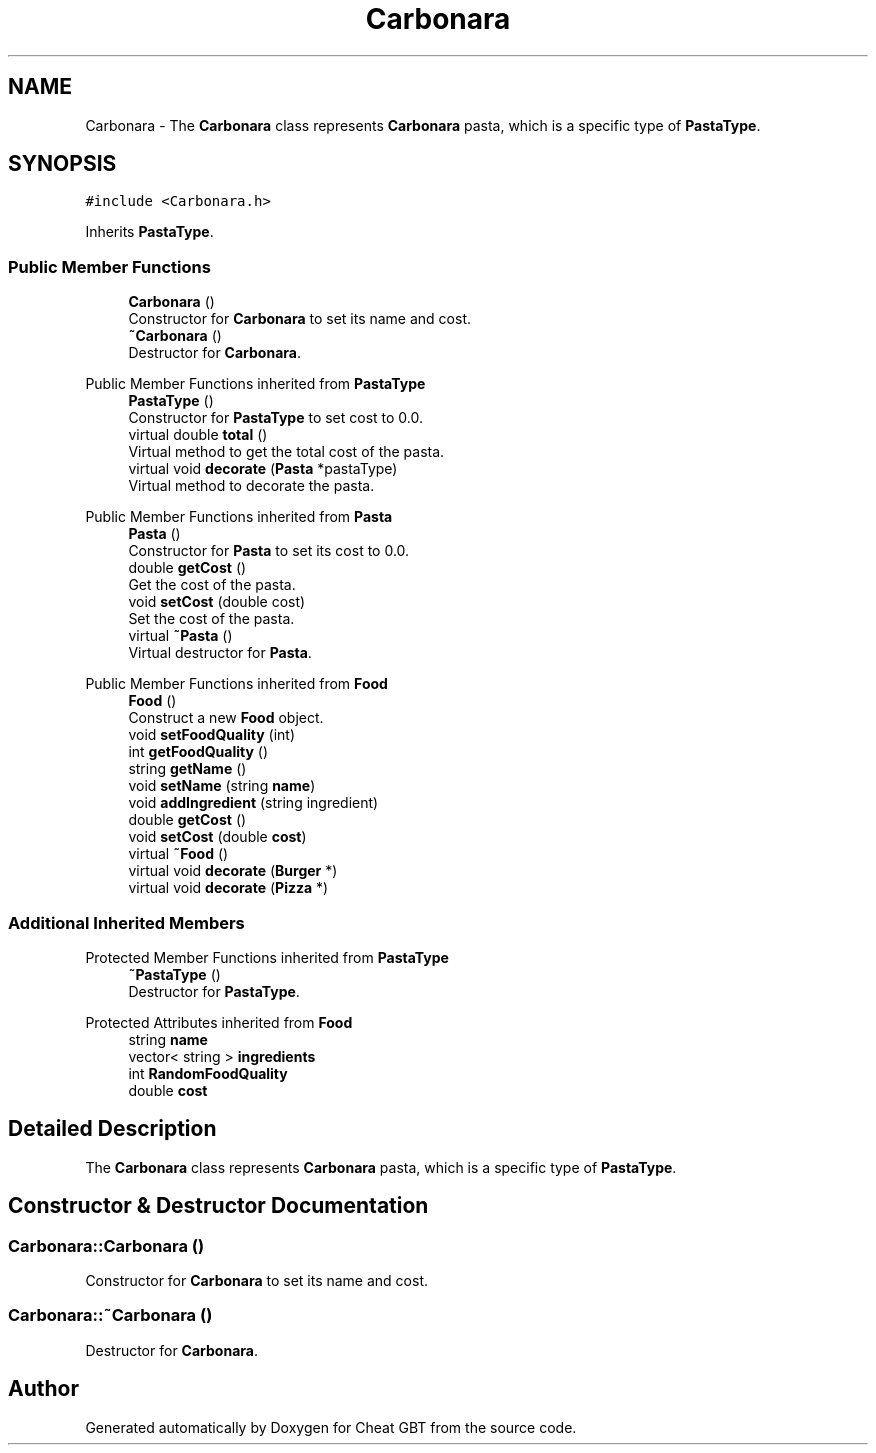 .TH "Carbonara" 3 "Cheat GBT" \" -*- nroff -*-
.ad l
.nh
.SH NAME
Carbonara \- The \fBCarbonara\fP class represents \fBCarbonara\fP pasta, which is a specific type of \fBPastaType\fP\&.  

.SH SYNOPSIS
.br
.PP
.PP
\fC#include <Carbonara\&.h>\fP
.PP
Inherits \fBPastaType\fP\&.
.SS "Public Member Functions"

.in +1c
.ti -1c
.RI "\fBCarbonara\fP ()"
.br
.RI "Constructor for \fBCarbonara\fP to set its name and cost\&. "
.ti -1c
.RI "\fB~Carbonara\fP ()"
.br
.RI "Destructor for \fBCarbonara\fP\&. "
.in -1c

Public Member Functions inherited from \fBPastaType\fP
.in +1c
.ti -1c
.RI "\fBPastaType\fP ()"
.br
.RI "Constructor for \fBPastaType\fP to set cost to 0\&.0\&. "
.ti -1c
.RI "virtual double \fBtotal\fP ()"
.br
.RI "Virtual method to get the total cost of the pasta\&. "
.ti -1c
.RI "virtual void \fBdecorate\fP (\fBPasta\fP *pastaType)"
.br
.RI "Virtual method to decorate the pasta\&. "
.in -1c

Public Member Functions inherited from \fBPasta\fP
.in +1c
.ti -1c
.RI "\fBPasta\fP ()"
.br
.RI "Constructor for \fBPasta\fP to set its cost to 0\&.0\&. "
.ti -1c
.RI "double \fBgetCost\fP ()"
.br
.RI "Get the cost of the pasta\&. "
.ti -1c
.RI "void \fBsetCost\fP (double cost)"
.br
.RI "Set the cost of the pasta\&. "
.ti -1c
.RI "virtual \fB~Pasta\fP ()"
.br
.RI "Virtual destructor for \fBPasta\fP\&. "
.in -1c

Public Member Functions inherited from \fBFood\fP
.in +1c
.ti -1c
.RI "\fBFood\fP ()"
.br
.RI "Construct a new \fBFood\fP object\&. "
.ti -1c
.RI "void \fBsetFoodQuality\fP (int)"
.br
.ti -1c
.RI "int \fBgetFoodQuality\fP ()"
.br
.ti -1c
.RI "string \fBgetName\fP ()"
.br
.ti -1c
.RI "void \fBsetName\fP (string \fBname\fP)"
.br
.ti -1c
.RI "void \fBaddIngredient\fP (string ingredient)"
.br
.ti -1c
.RI "double \fBgetCost\fP ()"
.br
.ti -1c
.RI "void \fBsetCost\fP (double \fBcost\fP)"
.br
.ti -1c
.RI "virtual \fB~Food\fP ()"
.br
.ti -1c
.RI "virtual void \fBdecorate\fP (\fBBurger\fP *)"
.br
.ti -1c
.RI "virtual void \fBdecorate\fP (\fBPizza\fP *)"
.br
.in -1c
.SS "Additional Inherited Members"


Protected Member Functions inherited from \fBPastaType\fP
.in +1c
.ti -1c
.RI "\fB~PastaType\fP ()"
.br
.RI "Destructor for \fBPastaType\fP\&. "
.in -1c

Protected Attributes inherited from \fBFood\fP
.in +1c
.ti -1c
.RI "string \fBname\fP"
.br
.ti -1c
.RI "vector< string > \fBingredients\fP"
.br
.ti -1c
.RI "int \fBRandomFoodQuality\fP"
.br
.ti -1c
.RI "double \fBcost\fP"
.br
.in -1c
.SH "Detailed Description"
.PP 
The \fBCarbonara\fP class represents \fBCarbonara\fP pasta, which is a specific type of \fBPastaType\fP\&. 
.SH "Constructor & Destructor Documentation"
.PP 
.SS "Carbonara::Carbonara ()"

.PP
Constructor for \fBCarbonara\fP to set its name and cost\&. 
.SS "Carbonara::~Carbonara ()"

.PP
Destructor for \fBCarbonara\fP\&. 

.SH "Author"
.PP 
Generated automatically by Doxygen for Cheat GBT from the source code\&.
